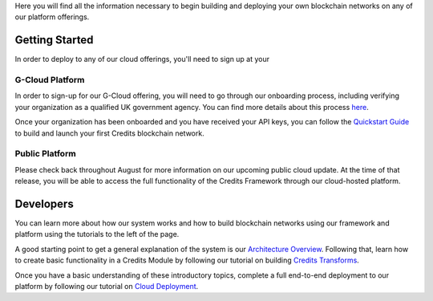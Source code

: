 Here you will find all the information necessary to begin building and
deploying your own blockchain networks on any of our platform offerings.

Getting Started
~~~~~~~~~~~~~~~

In order to deploy to any of our cloud offerings, you'll need to sign up
at your

G-Cloud Platform
^^^^^^^^^^^^^^^^

In order to sign-up for our G-Cloud offering, you will need to go
through our onboarding process, including verifying your organization as
a qualified UK government agency. You can find more details about this
process
`here <%7B%%20post_url%202016-07-31-g-cloud-signup-process%20%%7D>`__.

Once your organization has been onboarded and you have received your API
keys, you can follow the `Quickstart
Guide <%7B%%20post_url%202016-07-31-quick-start%20%%7D>`__ to build and
launch your first Credits blockchain network.

Public Platform
^^^^^^^^^^^^^^^

Please check back throughout August for more information on our upcoming
public cloud update. At the time of that release, you will be able to
access the full functionality of the Credits Framework through our
cloud-hosted platform.

Developers
~~~~~~~~~~

You can learn more about how our system works and how to build
blockchain networks using our framework and platform using the tutorials
to the left of the page.

A good starting point to get a general explanation of the system is our
`Architecture
Overview <%7B%%20post_url%202016-07-31-architecture-overview%20%%7D>`__.
Following that, learn how to create basic functionality in a Credits
Module by following our tutorial on building `Credits
Transforms <%7B%%20post_url%202016-07-31-transform-intro%20%%7D>`__.

Once you have a basic understanding of these introductory topics,
complete a full end-to-end deployment to our platform by following our
tutorial on `Cloud
Deployment <%7B%%20post_url%202016-07-31-quick-start%20%%7D>`__.
